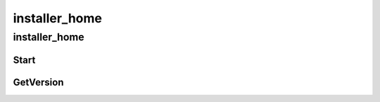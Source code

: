 installer_home
==========

----------
installer_home
----------
Start
__________
GetVersion
__________

